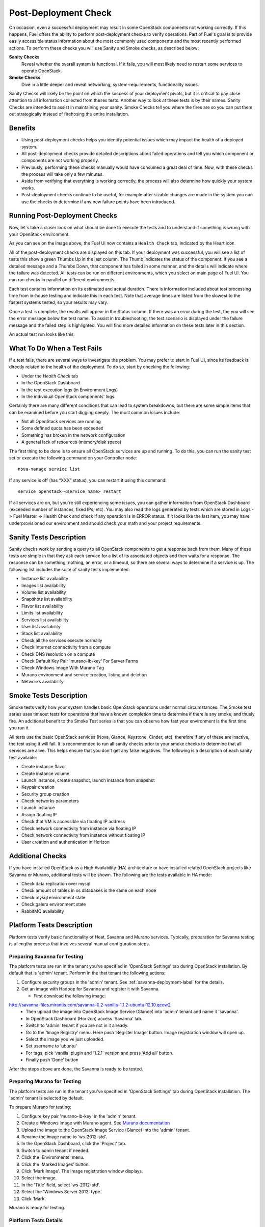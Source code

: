 .. raw:: pdf

   PageBreak

.. index:: Fuel UI: Post-Deployment Check

.. _Post-Deployment-Check:

Post-Deployment Check
=====================

.. contents :local:

On occasion, even a successful deployment may result in some OpenStack 
components not working correctly. If this happens, Fuel offers the ability 
to perform post-deployment checks to verify operations. Part of Fuel's goal 
is to provide easily accessible status information about the most commonly 
used components and the most recently performed actions. To perform these 
checks you will use Sanity and Smoke checks, as described below:

**Sanity Checks**
  Reveal whether the overall system is functional. If it fails, you will most 
  likely need to restart some services to operate OpenStack. 

**Smoke Checks**
  Dive in a little deeper and reveal networking, system-requirements, 
  functionality issues.

Sanity Checks will likely be the point on which the success of your 
deployment pivots, but it is critical to pay close attention to all 
information collected from theses tests. Another way to look at these tests 
is by their names. Sanity Checks are intended to assist in maintaining your 
sanity. Smoke Checks tell you where the fires are so you can put them out 
strategically instead of firehosing the entire installation.

Benefits 
--------

* Using post-deployment checks helps you identify potential issues which 
  may impact the health of a deployed system.

* All post-deployment checks provide detailed descriptions about failed 
  operations and tell you which component or components are not working 
  properly.

* Previously, performing these checks manually would have consumed a 
  great deal of time. Now, with these checks the process will take only a 
  few minutes.

* Aside from verifying that everything is working correctly, the process 
  will also determine how quickly your system works.

* Post-deployment checks continue to be useful, for example after 
  sizable changes are made in the system you can use the checks to 
  determine if any new failure points have been introduced.

Running Post-Deployment Checks 
------------------------------

Now, let`s take a closer look on what should be done to execute the tests and 
to understand if something is wrong with your OpenStack environment.

.. image::  /_images/001-health-check-tab.jpg
  :align: center
  :width: 100%

As you can see on the image above, the Fuel UI now contains a ``Health Check``
tab, indicated by the Heart icon.

All of the post-deployment checks are displayed on this tab. If your 
deployment was successful, you will see a list of tests this show a green 
Thumbs Up in the last column. The Thumb indicates the status of the 
component. If you see a detailed message and a Thumbs Down, that 
component has failed in some manner, and the details will indicate where the 
failure was detected. All tests can be run on different environments, which 
you select on main page of Fuel UI. You can run checks in parallel on 
different environments.

Each test contains information on its estimated and actual duration. There is 
information included about test processing time from in-house testing and 
indicate this in each test. Note that average times are listed from the slowest 
to the fastest systems tested, so your results may vary.

Once a test is complete, the results will appear in the Status column. If 
there was an error during the test, the you will see the error message 
below the test name. To assist in troubleshooting, the test 
scenario is displayed under the failure message and the failed step is 
highlighted. You will find more detailed information on these tests later in 
this section.

An actual test run looks like this:

.. image::  /_images/002-health-check-results.jpg
  :align: center
  :width: 100%

What To Do When a Test Fails 
----------------------------

If a test fails, there are several ways to investigate the problem. You may 
prefer to start in Fuel UI, since its feedback is directly related to the 
health of the deployment. To do so, start by checking the following:

* Under the `Health Check` tab
* In the OpenStack Dashboard
* In the test execution logs (in Environment Logs)
* In the individual OpenStack components' logs

Certainly there are many different conditions that can lead to system 
breakdowns, but there are some simple items that can be examined before you 
start digging deeply. The most common issues include:

* Not all OpenStack services are running
* Some defined quota has been exceeded
* Something has broken in the network configuration
* A general lack of resources (memory/disk space)

The first thing to be done is to ensure all OpenStack services are up and 
running. To do this, you can run the sanity test set or execute the following 
command on your Controller node::

  nova-manage service list

If any service is off (has “XXX” status), you can restart it using this command::

  service openstack-<service name> restart

If all services are on, but you`re still experiencing some issues, you can 
gather information from OpenStack Dashboard (exceeded number of instances, 
fixed IPs, etc). You may also read the logs generated by tests which are 
stored in Logs -> Fuel Master -> Health Check and check if any operation is 
in ERROR status. If it looks like the last item, you may have underprovisioned 
our environment and should check your math and your project requirements.

Sanity Tests Description 
------------------------

Sanity checks work by sending a query to all OpenStack components to get a 
response back from them. Many of these tests are simple in that they ask 
each service for a list of its associated objects and then waits for a 
response. The response can be something, nothing, an error, or a timeout, 
so there are several ways to determine if a service is up. The following list 
includes the suite of sanity tests implemented:

* Instance list availability
* Images list availability
* Volume list availability
* Snapshots list availability
* Flavor list availability
* Limits list availability
* Services list availability
* User list availability
* Stack list availability
* Check all the services execute normally
* Check Internet connectivity from a compute
* Check DNS resolution on a compute
* Check Default Key Pair 'murano-lb-key' For Server Farms
* Check Windows Image With Murano Tag
* Murano environment and service creation, listing and deletion
* Networks availability

Smoke Tests Description 
-----------------------

Smoke tests verify how your system handles basic OpenStack operations under 
normal circumstances. The Smoke test series uses timeout tests for 
operations that have a known completion time to determine if there is any 
smoke, and thusly fire. An additional benefit to the Smoke Test series is 
that you can observe how fast your environment is the first time you run it. 

All tests use the basic OpenStack services (Nova, Glance, Keystone, Cinder, 
etc), therefore if any of these are inactive, the test using it will fail. It 
is recommended to run all sanity checks prior to your smoke checks to determine 
that all services are alive. This helps ensure that you don't get any false 
negatives. The following is a description of each sanity test available:

* Create instance flavor
* Create instance volume
* Launch instance, create snapshot, launch instance from snapshot
* Keypair creation
* Security group creation
* Check networks parameters
* Launch instance
* Assign floating IP
* Check that VM is accessible via floating IP address
* Check network connectivity from instance via floating IP
* Check network connectivity from instance without floating IP
* User creation and authentication in Horizon

Additional Checks
-----------------
If you have installed OpenStack as a High Availability (HA) architecture
or have installed related OpenStack projects like Savanna or Murano, 
additional tests will be shown. The following are the tests available
in HA mode:

* Check data replication over mysql
* Check amount of tables in os databases is the same on each node
* Check mysql environment state
* Check galera environment state
* RabbitMQ availability

Platform Tests Description
--------------------------

Platform tests verify basic functionality of Heat, Savanna and Murano
services.
Typically, preparation for Savanna testing is a lengthy process that
involves several manual configuration steps.

Preparing Savanna for Testing
+++++++++++++++++++++++++++++

The platform tests are run in the tenant you've specified in
'OpenStack Settings' tab during OpenStack installation. By default that is
'admin' tenant. Perform in the that tenant the following actions:

1. Configure security groups in the 'admin' tenant. See
   :ref:`savanna-deployment-label` for the details.
2. Get an image with Hadoop for Savanna and register it with Savanna.

   * First download the following image:

http://savanna-files.mirantis.com/savanna-0.2-vanilla-1.1.2-ubuntu-12.10.qcow2
   * Then upload the image into OpenStack Image Service (Glance) into
     'admin' tenant and name it 'savanna'.
   * In OpenStack Dashboard (Horizon) access 'Savanna' tab.
   * Switch to 'admin' tenant if you are not in it already.
   * Go to the ‘Image Registry’ menu. Here push ‘Register Image’ button.
     Image registration window will open up.
   * Select the image you’ve just uploaded.
   * Set username to ‘ubuntu’
   * For tags, pick ‘vanilla’ plugin and ‘1.2.1’ version and press
     ‘Add all’ button.
   * Finally push ‘Done’ button

After the steps above are done, the Savanna is ready to be tested.

Preparing Murano for Testing
+++++++++++++++++++++++++++++

The platform tests are run in the tenant you've specified in
'OpenStack Settings' tab during OpenStack installation.
The 'admin' tenant is selected by default.

To prepare Murano for testing:

1. Configure key pair 'murano-lb-key' in the 'admin' tenant.
2. Create a Windows image with Murano agent. 
   See `Murano documentation <http://murano-docs.github.io/latest/administrators-guide/content/ch03.html>`_
3. Upload the image to the OpenStack Image Service (Glance) into the 'admin' tenant.
4. Rename the image name to 'ws-2012-std'.
5. In the OpenStack Dashboard, click the 'Project' tab.
6. Switch to admin tenant if needed.
7. Click the 'Environments' menu.
8. Click the 'Marked Images' button.
9. Click 'Mark Image'. The Image registration window displays.
10. Select the image.
11. In the 'Title' field, select 'ws-2012-std'.
12. Select the 'Windows Server 2012' type. 
13. Click 'Mark'.

Murano is ready for testing.

Platform Tests Details
++++++++++++++++++++++

.. topic:: Hadoop cluster operations

  Test checks that Savanna can launch a Hadoop cluster
  using the Vanilla plugin.

  Target component: Savanna

  Scenario:

  1. Create a flavor for Savanna VMs.
  2. Create a node group template for JobTracker and NameNode.
  3. Create a cluster template using the node group template.
  4. List current node group templates.
  5. List current cluster templates.
  6. Launch a Hadoop cluster with the created cluster template.
  7. Check the launched Hadoop cluster is up by accessing web interfaces of
     the appropriate components (JobTracker, NameNode, TaskTracker, DataNode).
  8. Terminate the launched cluster.
  9. Delete the created cluster template.
  10. Delete the created node group templates.
  11. Delete the created flavor.

  For more information, see:
  `Savanna documentation <http://savanna.readthedocs.org/en/0.2.2/>`_ 

.. topic:: Create stack, check its details, then update and delete stack

  The test verifies that the Heat service can create, launch, and delete a stack.

  Target component: Heat

  Scenario:

  1. Create stack.
  2. Wait for stack status to become 'CREATE_COMPLETE'.
  3. Get details of the created stack by its name.
  4. Update stack.
  5. Wait for stack to be updated.
  6. Delete stack.
  7. Wait for stack to be deleted.

.. topic:: Murano environment with AD service deployment

  Test checks that Murano can create and deploy Active Directory service.

  Target component: Murano

  Scenario:

  1. Check Windows Server 2012 image in glance.
  2. Send request to create environment.
  3. Send request to create session for environment.
  4. Send request to create service AD.
  5. Request to deploy session.
  6. Checking environment status.
  7. Checking deployments status
  8. Send request to delete environment.

  For more infromation, see:
  `Murano documentation <https://wiki.openstack.org/wiki/Murano#Documentation>`_

.. topic:: Murano environment with ASP.NET application service deployment

  Test checks that Murano can create and deploy ASP.NET service.

  Target component: Murano

  Scenario:

  1. Check Windows Server 2012 image in glance.
  2. Send request to create environment.
  3. Send request to create session for environment.
  4. Send request to create service ASPNet.
  5. Request to deploy session.
  6. Checking environment status.
  7. Checking deployments status
  8. Send request to delete environment.

  For more infromation, see:
  `Murano documentation <https://wiki.openstack.org/wiki/Murano#Documentation>`_

.. topic:: Murano environment with ASP.NET Servers Farm service deployment

  Test checks that Murano can create and deploy ASP.NET Servers Farm service.

  Target component: Murano

  Scenario:

  1. Check Windows Server 2012 image in glance.
  2. Check that Key Pair 'murano-lb-key' exists.
  3. Send request to create environment.
  4. Send request to create session for environment.
  5. Send request to create service ASPNet farm.
  6. Request to deploy session.
  7. Checking environment status.
  8. Checking deployments status
  9. Send request to delete environment.

  For more infromation, see:
  `Murano documentation <https://wiki.openstack.org/wiki/Murano#Documentation>`_

.. topic:: Murano environment with IIS service deployment

  Test checks that Murano can create and deploy IIS service.

  Target component: Murano

  Scenario:

  1. Check Windows Server 2012 image in glance.
  2. Send request to create environment.
  3. Send request to create session for environment.
  4. Send request to create service IIS.
  5. Request to deploy session.
  6. Checking environment status.
  7. Checking deployments status
  8. Send request to delete environment.

  For more infromation, see:
  `Murano documentation <https://wiki.openstack.org/wiki/Murano#Documentation>`_

.. topic:: Murano environment with IIS Servers Farm service deployment

  Test checks that Murano can create and deploy IIS Servers Farm service.

  Target component: Murano

  Scenario:

  1. Check Windows Server 2012 image in glance.
  2. Check that Key Pair 'murano-lb-key' exists.
  3. Send request to create environment.
  4. Send request to create session for environment.
  5. Send request to create service IIS farm.
  6. Request to deploy session.
  7. Checking environment status.
  8. Checking deployments status
  9. Send request to delete environment.

  For more infromation, see:
  `Murano documentation <https://wiki.openstack.org/wiki/Murano#Documentation>`_

.. topic:: Murano environment with SQL service deployment

  Test checks that Murano can create and deploy SQL service.

  Target component: Murano

  Scenario:

  1. Check Windows Server 2012 image in glance.
  2. Send request to create environment.
  3. Send request to create session for environment.
  4. Send request to create service SQL.
  5. Request to deploy session.
  6. Checking environment status.
  7. Checking deployments status
  8. Send request to delete environment.

  For more infromation, see:
  `Murano documentation <https://wiki.openstack.org/wiki/Murano#Documentation>`_

.. topic:: Murano environment with SQL Cluster service deployment

  Test checks that Murano can create and deploy SQL Cluster service.

  Target component: Murano

  Scenario:

  1. Check Windows Server 2012 image in glance.
  2. Send request to create environment.
  3. Send request to create session for environment.
  4. Send request to create service AD.
  5. Request to deploy session.
  6. Checking environment status.
  7. Checking deployments status.
  8. Send request to create session for environment.
  9. Send request to create service SQL cluster.
  10. Request to deploy session..
  11. Checking environment status.
  12. Checking deployments status.
  13. Send request to delete environment.

  For more infromation, see:
  `Murano documentation <https://wiki.openstack.org/wiki/Murano#Documentation>`_
